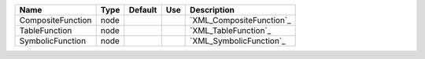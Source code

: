 

================= ==== ======= === ======================== 
Name              Type Default Use Description              
================= ==== ======= === ======================== 
CompositeFunction node             `XML_CompositeFunction`_ 
TableFunction     node             `XML_TableFunction`_     
SymbolicFunction  node             `XML_SymbolicFunction`_  
================= ==== ======= === ======================== 


